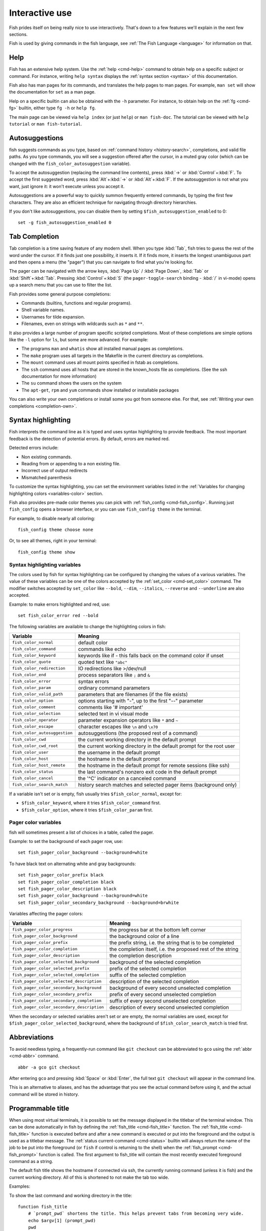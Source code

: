 .. _interactive:

Interactive use
===============

Fish prides itself on being really nice to use interactively. That's down to a few features we'll explain in the next few sections.

Fish is used by giving commands in the fish language, see :ref:`The Fish Language <language>` for information on that.

Help
----

Fish has an extensive help system. Use the :ref:`help <cmd-help>` command to obtain help on a specific subject or command. For instance, writing ``help syntax`` displays the :ref:`syntax section <syntax>` of this documentation.

Fish also has man pages for its commands, and translates the help pages to man pages. For example, ``man set`` will show the documentation for ``set`` as a man page.

Help on a specific builtin can also be obtained with the ``-h`` parameter. For instance, to obtain help on the :ref:`fg <cmd-fg>` builtin, either type ``fg -h`` or ``help fg``.

The main page can be viewed via ``help index`` (or just ``help``) or ``man fish-doc``. The tutorial can be viewed with ``help tutorial`` or ``man fish-tutorial``.

.. _autosuggestions:

Autosuggestions
---------------

fish suggests commands as you type, based on :ref:`command history <history-search>`, completions, and valid file paths. As you type commands, you will see a suggestion offered after the cursor, in a muted gray color (which can be changed with the ``fish_color_autosuggestion`` variable).

To accept the autosuggestion (replacing the command line contents), press :kbd:`→` or :kbd:`Control`\ +\ :kbd:`F`. To accept the first suggested word, press :kbd:`Alt`\ +\ :kbd:`→` or :kbd:`Alt`\ +\ :kbd:`F`. If the autosuggestion is not what you want, just ignore it: it won't execute unless you accept it.

Autosuggestions are a powerful way to quickly summon frequently entered commands, by typing the first few characters. They are also an efficient technique for navigating through directory hierarchies.

If you don't like autosuggestions, you can disable them by setting ``$fish_autosuggestion_enabled`` to 0::

  set -g fish_autosuggestion_enabled 0

.. _tab-completion:

Tab Completion
--------------

Tab completion is a time saving feature of any modern shell. When you type :kbd:`Tab`, fish tries to guess the rest of the word under the cursor. If it finds just one possibility, it inserts it. If it finds more, it inserts the longest unambiguous part and then opens a menu (the "pager") that you can navigate to find what you're looking for.

The pager can be navigated with the arrow keys, :kbd:`Page Up` / :kbd:`Page Down`, :kbd:`Tab` or :kbd:`Shift`\ +\ :kbd:`Tab`. Pressing :kbd:`Control`\ +\ :kbd:`S` (the ``pager-toggle-search`` binding - :kbd:`/` in vi-mode) opens up a search menu that you can use to filter the list.

Fish provides some general purpose completions:

- Commands (builtins, functions and regular programs).

- Shell variable names.

- Usernames for tilde expansion.

- Filenames, even on strings with wildcards such as ``*`` and ``**``.

It also provides a large number of program specific scripted completions. Most of these completions are simple options like the ``-l`` option for ``ls``, but some are more advanced. For example:

- The programs ``man`` and ``whatis`` show all installed manual pages as completions.

- The ``make`` program uses all targets in the Makefile in the current directory as completions.

- The ``mount`` command uses all mount points specified in fstab as completions.

- The ``ssh`` command uses all hosts that are stored in the known_hosts file as completions. (See the ssh documentation for more information)

- The ``su`` command shows the users on the system

- The ``apt-get``, ``rpm`` and ``yum`` commands show installed or installable packages

You can also write your own completions or install some you got from someone else. For that, see :ref:`Writing your own completions <completion-own>`.

.. _color:

Syntax highlighting
-------------------

Fish interprets the command line as it is typed and uses syntax highlighting to provide feedback. The most important feedback is the detection of potential errors. By default, errors are marked red.

Detected errors include:

- Non existing commands.
- Reading from or appending to a non existing file.
- Incorrect use of output redirects
- Mismatched parenthesis

To customize the syntax highlighting, you can set the environment variables listed in the :ref:`Variables for changing highlighting colors <variables-color>` section.

Fish also provides pre-made color themes you can pick with :ref:`fish_config <cmd-fish_config>`. Running just ``fish_config`` opens a browser interface, or you can use ``fish_config theme`` in the terminal.

For example, to disable nearly all coloring::

  fish_config theme choose none

Or, to see all themes, right in your terminal::

  fish_config theme show

.. _variables-color:

Syntax highlighting variables
^^^^^^^^^^^^^^^^^^^^^^^^^^^^^

The colors used by fish for syntax highlighting can be configured by changing the values of a various variables. The value of these variables can be one of the colors accepted by the :ref:`set_color <cmd-set_color>` command. The modifier switches accepted by ``set_color`` like ``--bold``, ``--dim``, ``--italics``, ``--reverse`` and ``--underline`` are also accepted.


Example: to make errors highlighted and red, use::

    set fish_color_error red --bold


The following variables are available to change the highlighting colors in fish:

==========================================                 =====================================================================
Variable                                                   Meaning
==========================================                 =====================================================================
``fish_color_normal``                                      default color
``fish_color_command``                                     commands like echo
``fish_color_keyword``                                     keywords like if - this falls back on the command color if unset
``fish_color_quote``                                       quoted text like ``"abc"``
``fish_color_redirection``                                 IO redirections like >/dev/null
``fish_color_end``                                         process separators like ``;`` and ``&``
``fish_color_error``                                       syntax errors
``fish_color_param``                                       ordinary command parameters
``fish_color_valid_path``                                  parameters that are filenames (if the file exists)
``fish_color_option``                                      options starting with "-", up to the first "--" parameter
``fish_color_comment``                                     comments like '# important'
``fish_color_selection``                                   selected text in vi visual mode
``fish_color_operator``                                    parameter expansion operators like ``*`` and ``~``
``fish_color_escape``                                      character escapes like ``\n`` and ``\x70``
``fish_color_autosuggestion``                              autosuggestions (the proposed rest of a command)
``fish_color_cwd``                                         the current working directory in the default prompt
``fish_color_cwd_root``                                    the current working directory in the default prompt for the root user
``fish_color_user``                                        the username in the default prompt
``fish_color_host``                                        the hostname in the default prompt
``fish_color_host_remote``                                 the hostname in the default prompt for remote sessions (like ssh)
``fish_color_status``                                      the last command's nonzero exit code in the default prompt
``fish_color_cancel``                                      the '^C' indicator on a canceled command
``fish_color_search_match``                                history search matches and selected pager items (background only)

==========================================                 =====================================================================

If a variable isn't set or is empty, fish usually tries ``$fish_color_normal``, except for:

- ``$fish_color_keyword``, where it tries ``$fish_color_command`` first.
- ``$fish_color_option``, where it tries ``$fish_color_param`` first.

.. _variables-color-pager:

Pager color variables
^^^^^^^^^^^^^^^^^^^^^^^

fish will sometimes present a list of choices in a table, called the pager.

Example: to set the background of each pager row, use::

    set fish_pager_color_background --background=white

To have black text on alternating white and gray backgrounds::

    set fish_pager_color_prefix black
    set fish_pager_color_completion black
    set fish_pager_color_description black
    set fish_pager_color_background --background=white
    set fish_pager_color_secondary_background --background=brwhite

Variables affecting the pager colors:

==========================================                 ===========================================================
Variable                                                   Meaning
==========================================                 ===========================================================
``fish_pager_color_progress``                              the progress bar at the bottom left corner
``fish_pager_color_background``                            the background color of a line
``fish_pager_color_prefix``                                the prefix string, i.e. the string that is to be completed
``fish_pager_color_completion``                            the completion itself, i.e. the proposed rest of the string
``fish_pager_color_description``                           the completion description
``fish_pager_color_selected_background``                   background of the selected completion
``fish_pager_color_selected_prefix``                       prefix of the selected completion
``fish_pager_color_selected_completion``                   suffix of the selected completion
``fish_pager_color_selected_description``                  description of the selected completion
``fish_pager_color_secondary_background``                  background of every second unselected completion
``fish_pager_color_secondary_prefix``                      prefix of every second unselected completion
``fish_pager_color_secondary_completion``                  suffix of every second unselected completion
``fish_pager_color_secondary_description``                 description of every second unselected completion
==========================================                 ===========================================================

When the secondary or selected variables aren't set or are empty, the normal variables are used, except for ``$fish_pager_color_selected_background``, where the background of ``$fish_color_search_match`` is tried first.

.. _abbreviations:

Abbreviations
-------------

To avoid needless typing, a frequently-run command like ``git checkout`` can be abbreviated to ``gco`` using the :ref:`abbr <cmd-abbr>` command.

::

  abbr -a gco git checkout

After entering ``gco`` and pressing :kbd:`Space` or :kbd:`Enter`, the full text ``git checkout`` will appear in the command line.

This is an alternative to aliases, and has the advantage that you see the actual command before using it, and the actual command will be stored in history.

.. _title:

Programmable title
------------------

When using most virtual terminals, it is possible to set the message displayed in the titlebar of the terminal window. This can be done automatically in fish by defining the :ref:`fish_title <cmd-fish_title>` function. The :ref:`fish_title <cmd-fish_title>` function is executed before and after a new command is executed or put into the foreground and the output is used as a titlebar message. The :ref:`status current-command <cmd-status>` builtin will always return the name of the job to be put into the foreground (or ``fish`` if control is returning to the shell) when the :ref:`fish_prompt <cmd-fish_prompt>` function is called. The first argument to fish_title will contain the most recently executed foreground command as a string.

The default fish title shows the hostname if connected via ssh, the currently running command (unless it is fish) and the current working directory. All of this is shortened to not make the tab too wide.

Examples:

To show the last command and working directory in the title::

    function fish_title
        # `prompt_pwd` shortens the title. This helps prevent tabs from becoming very wide.
        echo $argv[1] (prompt_pwd)
        pwd
    end

.. _prompt:

Programmable prompt
-------------------

When it is fish's turn to ask for input (like after it started or the command ended), it will show a prompt. It does this by running the :ref:`fish_prompt <cmd-fish_prompt>` and :ref:`fish_right_prompt <cmd-fish_right_prompt>` functions.

The output of the former is displayed on the left and the latter's output on the right side of the terminal. The output of :ref:`fish_mode_prompt <cmd-fish_mode_prompt>` will be prepended on the left, though the default function only does this when in :ref:`vi-mode <vi-mode>`.

.. _greeting:

Configurable greeting
---------------------

When it is started interactively, fish tries to run the :ref:`fish_greeting <cmd-fish_greeting>` function. The default fish_greeting prints a simple greeting. You can change its text by changing the ``$fish_greeting`` variable.

.. _private-mode:

Private mode
-------------

If ``$fish_private_mode`` is set to a non-empty value, commands will not be written to the history file on disk.

You can also launch with ``fish --private`` (or ``fish -P`` for short). This both hides old history and prevents writing history to disk. This is useful to avoid leaking personal information (e.g. for screencasts) or when dealing with sensitive information.

You can query the variable ``fish_private_mode`` (``if test -n "$fish_private_mode" ...``) if you would like to respect the user's wish for privacy and alter the behavior of your own fish scripts.

.. _editor:

Command line editor
-------------------

The fish editor features copy and paste, a :ref:`searchable history <history-search>` and many editor functions that can be bound to special keyboard shortcuts.

Like bash and other shells, fish includes two sets of keyboard shortcuts (or key bindings): one inspired by the Emacs text editor, and one by the Vi text editor. The default editing mode is Emacs. You can switch to Vi mode by running ``fish_vi_key_bindings`` and switch back with ``fish_default_key_bindings``. You can also make your own key bindings by creating a function and setting the ``fish_key_bindings`` variable to its name. For example::


    function fish_hybrid_key_bindings --description \
    "Vi-style bindings that inherit emacs-style bindings in all modes"
        for mode in default insert visual
            fish_default_key_bindings -M $mode
        end
        fish_vi_key_bindings --no-erase
    end
    set -g fish_key_bindings fish_hybrid_key_bindings

While the key bindings included with fish include many of the shortcuts popular from the respective text editors, they are not a complete implementation. They include a shortcut to open the current command line in your preferred editor (:kbd:`Alt`\ +\ :kbd:`E` by default) if you need the full power of your editor.

.. _shared-binds:

Shared bindings
---------------

Some bindings are common across Emacs and Vi mode, because they aren't text editing bindings, or because what Vi/Vim does for a particular key doesn't make sense for a shell.

- :kbd:`Tab` :ref:`completes <tab-completion>` the current token. :kbd:`Shift`\ +\ :kbd:`Tab` completes the current token and starts the pager's search mode.

- :kbd:`←` (Left) and :kbd:`→` (Right) move the cursor left or right by one character. If the cursor is already at the end of the line, and an autosuggestion is available, :kbd:`→` accepts the autosuggestion.

- :kbd:`Enter` executes the current commandline or inserts a newline if it's not complete yet (e.g. a ``)`` or ``end`` is missing).

- :kbd:`Alt`\ +\ :kbd:`Enter` inserts a newline at the cursor position.

- :kbd:`Alt`\ +\ :kbd:`←` and :kbd:`Alt`\ +\ :kbd:`→` move the cursor one word left or right (to the next space or punctuation mark), or moves forward/backward in the directory history if the command line is empty. If the cursor is already at the end of the line, and an autosuggestion is available, :kbd:`Alt`\ +\ :kbd:`→` (or :kbd:`Alt`\ +\ :kbd:`F`) accepts the first word in the suggestion.

- :kbd:`Control`\ +\ :kbd:`←` and :kbd:`Control`\ +\ :kbd:`→` move the cursor one word left or right. These accept one word of the autosuggestion - the part they'd move over.

- :kbd:`Shift`\ +\ :kbd:`←` and :kbd:`Shift`\ +\ :kbd:`→` move the cursor one word left or right, without stopping on punctuation. These accept one big word of the autosuggestion.

- :kbd:`↑` (Up) and :kbd:`↓` (Down) (or :kbd:`Control`\ +\ :kbd:`P` and :kbd:`Control`\ +\ :kbd:`N` for emacs aficionados) search the command history for the previous/next command containing the string that was specified on the commandline before the search was started. If the commandline was empty when the search started, all commands match. See the :ref:`history <history-search>` section for more information on history searching.

- :kbd:`Alt`\ +\ :kbd:`↑` and :kbd:`Alt`\ +\ :kbd:`↓` search the command history for the previous/next token containing the token under the cursor before the search was started. If the commandline was not on a token when the search started, all tokens match. See the :ref:`history <history-search>` section for more information on history searching.

- :kbd:`Control`\ +\ :kbd:`C` cancels the entire line.

- :kbd:`Control`\ +\ :kbd:`D` delete one character to the right of the cursor. If the command line is empty, :kbd:`Control`\ +\ :kbd:`D` will exit fish.

- :kbd:`Control`\ +\ :kbd:`U` moves contents from the beginning of line to the cursor to the :ref:`killring <killring>`.

- :kbd:`Control`\ +\ :kbd:`L` clears and repaints the screen.

- :kbd:`Control`\ +\ :kbd:`R` searches the history if there is something in the commandline. This is mainly to ease the transition from other shells, where ctrl+r initiates the history search.

- :kbd:`Control`\ +\ :kbd:`W` moves the previous path component (everything up to the previous "/", ":" or "@") to the :ref:`killring`.

- :kbd:`Control`\ +\ :kbd:`X` copies the current buffer to the system's clipboard, :kbd:`Control`\ +\ :kbd:`V` inserts the clipboard contents.

- :kbd:`Alt`\ +\ :kbd:`D` moves the next word to the :ref:`killring`.

- :kbd:`Alt`\ +\ :kbd:`H` (or :kbd:`F1`) shows the manual page for the current command, if one exists.

- :kbd:`Alt`\ +\ :kbd:`L` lists the contents of the current directory, unless the cursor is over a directory argument, in which case the contents of that directory will be listed.

- :kbd:`Alt`\ +\ :kbd:`O` opens the file at the cursor in a pager.

- :kbd:`Alt`\ +\ :kbd:`P` adds the string ``&| less;`` to the end of the job under the cursor. The result is that the output of the command will be paged.

- :kbd:`Alt`\ +\ :kbd:`W` prints a short description of the command under the cursor.

- :kbd:`Alt`\ +\ :kbd:`E` edit the current command line in an external editor. The editor is chosen from the first available of the ``$VISUAL`` or ``$EDITOR`` variables.

- :kbd:`Alt`\ +\ :kbd:`V` Same as :kbd:`Alt`\ +\ :kbd:`E`.

- :kbd:`Alt`\ +\ :kbd:`S` Prepends ``sudo`` to the current commandline. If the commandline is empty, prepend ``sudo`` to the last commandline.

- :kbd:`Control`\ +\ :kbd:`Space` Inserts a space without expanding an :ref:`abbreviation <abbreviations>`. For vi-mode this only applies to insert-mode.

.. _emacs-mode:

Emacs mode commands
-------------------

To enable emacs mode, use ``fish_default_key_bindings``. This is also the default.

- :kbd:`Home` or :kbd:`Control`\ +\ :kbd:`A` moves the cursor to the beginning of the line.

- :kbd:`End` or :kbd:`Control`\ +\ :kbd:`E` moves to the end of line. If the cursor is already at the end of the line, and an autosuggestion is available, :kbd:`End` or :kbd:`Control`\ +\ :kbd:`E` accepts the autosuggestion.

- :kbd:`Control`\ +\ :kbd:`B`, :kbd:`Control`\ +\ :kbd:`F` move the cursor one character left or right or accept the autosuggestion just like the :kbd:`←` (Left) and :kbd:`→` (Right) shared bindings (which are available as well).

- :kbd:`Control`\ +\ :kbd:`N`, :kbd:`Control`\ +\ :kbd:`P` move the cursor up/down or through history, like the up and down arrow shared bindings.

- :kbd:`Delete` or :kbd:`Backspace` removes one character forwards or backwards respectively.

- :kbd:`Control`\ +\ :kbd:`K` moves contents from the cursor to the end of line to the :ref:`killring`.

- :kbd:`Alt`\ +\ :kbd:`C` capitalizes the current word.

- :kbd:`Alt`\ +\ :kbd:`U` makes the current word uppercase.

- :kbd:`Control`\ +\ :kbd:`T` transposes the last two characters.

- :kbd:`Alt`\ +\ :kbd:`T` transposes the last two words.

- :kbd:`Control`\ +\ :kbd:`Z`, :kbd:`Control`\ +\ :kbd:`_` (:kbd:`Control`\ +\ :kbd:`/` on some terminals) undo the most recent edit of the line.

- :kbd:`Alt`\ +\ :kbd:`/` reverts the most recent undo.


You can change these key bindings using the :ref:`bind <cmd-bind>` builtin.


.. _vi-mode:

Vi mode commands
----------------

Vi mode allows for the use of Vi-like commands at the prompt. Initially, :ref:`insert mode <vi-mode-insert>` is active. :kbd:`Escape` enters :ref:`command mode <vi-mode-command>`. The commands available in command, insert and visual mode are described below. Vi mode shares :ref:`some bindings <shared-binds>` with :ref:`Emacs mode <emacs-mode>`.

To enable vi mode, use ``fish_vi_key_bindings``.

It is also possible to add all emacs-mode bindings to vi-mode by using something like::


    function fish_user_key_bindings
        # Execute this once per mode that emacs bindings should be used in
        fish_default_key_bindings -M insert

        # Then execute the vi-bindings so they take precedence when there's a conflict.
        # Without --no-erase fish_vi_key_bindings will default to
        # resetting all bindings.
        # The argument specifies the initial mode (insert, "default" or visual).
        fish_vi_key_bindings --no-erase insert
    end


When in vi-mode, the :ref:`fish_mode_prompt <cmd-fish_mode_prompt>` function will display a mode indicator to the left of the prompt. To disable this feature, override it with an empty function. To display the mode elsewhere (like in your right prompt), use the output of the ``fish_default_mode_prompt`` function.

When a binding switches the mode, it will repaint the mode-prompt if it exists, and the rest of the prompt only if it doesn't. So if you want a mode-indicator in your ``fish_prompt``, you need to erase ``fish_mode_prompt`` e.g. by adding an empty file at ``~/.config/fish/functions/fish_mode_prompt.fish``. (Bindings that change the mode are supposed to call the `repaint-mode` bind function, see :ref:`bind <cmd-bind>`)

The ``fish_vi_cursor`` function will be used to change the cursor's shape depending on the mode in supported terminals. The following snippet can be used to manually configure cursors after enabling vi-mode::

   # Emulates vim's cursor shape behavior
   # Set the normal and visual mode cursors to a block
   set fish_cursor_default block
   # Set the insert mode cursor to a line
   set fish_cursor_insert line
   # Set the replace mode cursor to an underscore
   set fish_cursor_replace_one underscore
   # The following variable can be used to configure cursor shape in
   # visual mode, but due to fish_cursor_default, is redundant here
   set fish_cursor_visual block

Additionally, ``blink`` can be added after each of the cursor shape parameters to set a blinking cursor in the specified shape.

If the cursor shape does not appear to be changing after setting the above variables, it's likely your terminal emulator does not support the capabilities necessary to do this. It may also be the case, however, that ``fish_vi_cursor`` has not detected your terminal's features correctly (for example, if you are using ``tmux``). If this is the case, you can force ``fish_vi_cursor`` to set the cursor shape by setting ``$fish_vi_force_cursor`` in ``config.fish``. You'll have to restart fish for any changes to take effect. If cursor shape setting remains broken after this, it's almost certainly an issue with your terminal emulator, and not fish.

.. _vi-mode-command:

Command mode
^^^^^^^^^^^^

Command mode is also known as normal mode.

- :kbd:`h` moves the cursor left.

- :kbd:`l` moves the cursor right.

- :kbd:`k` and :kbd:`j` search the command history for the previous/next command containing the string that was specified on the commandline before the search was started. If the commandline was empty when the search started, all commands match. See the :ref:`history <history-search>` section for more information on history searching. In multi-line commands, they move the cursor up and down respectively.

- :kbd:`i` enters :ref:`insert mode <vi-mode-insert>` at the current cursor position.

- :kbd:`Shift`\ +\ :kbd:`R` enters :ref:`insert mode <vi-mode-insert>` at the beginning of the line.

- :kbd:`v` enters :ref:`visual mode <vi-mode-visual>` at the current cursor position.

- :kbd:`a` enters :ref:`insert mode <vi-mode-insert>` after the current cursor position.

- :kbd:`Shift`\ +\ :kbd:`A` enters :ref:`insert mode <vi-mode-insert>` at the end of the line.

- :kbd:`0` (zero) moves the cursor to beginning of line (remaining in command mode).

- :kbd:`d`\ +\ :kbd:`d` deletes the current line and moves it to the :ref:`killring`.

- :kbd:`Shift`\ +\ :kbd:`D` deletes text after the current cursor position and moves it to the :ref:`killring`.

- :kbd:`p` pastes text from the :ref:`killring`.

- :kbd:`u` undoes the most recent edit of the command line.

- :kbd:`[` and :kbd:`]` search the command history for the previous/next token containing the token under the cursor before the search was started. See the :ref:`history <history-search>` section for more information on history searching.

- :kbd:`Backspace` moves the cursor left.

.. _vi-mode-insert:

Insert mode
^^^^^^^^^^^

- :kbd:`Escape` enters :ref:`command mode <vi-mode-command>`.

- :kbd:`Backspace` removes one character to the left.

.. _vi-mode-visual:

Visual mode
^^^^^^^^^^^

- :kbd:`←` (Left) and :kbd:`→` (Right) extend the selection backward/forward by one character.

- :kbd:`h` moves the cursor left.

- :kbd:`l` moves the cursor right.

- :kbd:`k` moves the cursor up.

- :kbd:`j` moves the cursor down.

- :kbd:`b` and :kbd:`w` extend the selection backward/forward by one word.

- :kbd:`d` and :kbd:`x` move the selection to the :ref:`killring` and enter :ref:`command mode <vi-mode-command>`.

- :kbd:`Escape` and :kbd:`Control`\ +\ :kbd:`C` enter :ref:`command mode <vi-mode-command>`.

- :kbd:`c` and :kbd:`s` remove the selection and switch to insert mode.

- :kbd:`X` moves the entire line to the :ref:`killring`, and enters :ref:`command mode <vi-mode-command>`.

- :kbd:`y` copies the selection to the :ref:`killring`, and enters :ref:`command mode <vi-mode-command>`.

- :kbd:`~` toggles the case (upper/lower) on the selection, and enters :ref:`command mode <vi-mode-command>`.

- :kbd:`"*y` copies the selection to the clipboard, and enters :ref:`command mode <vi-mode-command>`.

.. _custom-binds:

Custom bindings
---------------

In addition to the standard bindings listed here, you can also define your own with :ref:`bind <cmd-bind>`::

  # Just clear the commandline on control-c
  bind \cc 'commandline -r ""'

Put ``bind`` statements into :ref:`config.fish <configuration>` or a function called ``fish_user_key_bindings``.

The key sequence (the ``\cc``) here depends on your setup, in particular the terminal. To find out what the terminal sends use :ref:`fish_key_reader <cmd-fish_key_reader>`::

  > fish_key_reader # pressing control-c
  Press a key:
  Press [ctrl-C] again to exit
  bind \cC 'do something'

  > fish_key_reader # pressing the right-arrow
  Press a key:
  bind \e\[C 'do something'

Note that some key combinations are indistinguishable or unbindable. For instance control-i *is the same* as the tab key. This is a terminal limitation that fish can't do anything about.

Also, :kbd:`Escape` is the same thing as :kbd:`Alt` in a terminal. To distinguish between pressing :kbd:`Escape` and then another key, and pressing :kbd:`Alt` and that key (or an escape sequence the key sends), fish waits for a certain time after seeing an escape character. This is configurable via the ``fish_escape_delay_ms`` variable.

If you want to be able to press :kbd:`Escape` and then a character and have it count as :kbd:`Alt`\ +\ that character, set it to a higher value, e.g.::

  set -g fish_escape_delay_ms 100

.. _killring:

Copy and paste (Kill Ring)
--------------------------

Fish uses an Emacs-style kill ring for copy and paste functionality. For example, use :kbd:`Control`\ +\ :kbd:`K` (`kill-line`) to cut from the current cursor position to the end of the line. The string that is cut (a.k.a. killed in emacs-ese) is inserted into a list of kills, called the kill ring. To paste the latest value from the kill ring (emacs calls this "yanking") use :kbd:`Control`\ +\ :kbd:`Y` (the ``yank`` input function). After pasting, use :kbd:`Alt`\ +\ :kbd:`Y` (``yank-pop``) to rotate to the previous kill.

Copy and paste from outside are also supported, both via the :kbd:`Control`\ +\ :kbd:`X` / :kbd:`Control`\ +\ :kbd:`V` bindings (the ``fish_clipboard_copy`` and ``fish_clipboard_paste`` functions [#]_) and via the terminal's paste function, for which fish enables "Bracketed Paste Mode", so it can tell a paste from manually entered text.
In addition, when pasting inside single quotes, pasted single quotes and backslashes are automatically escaped so that the result can be used as a single token simply by closing the quote after.
Kill ring entries are stored in ``fish_killring`` variable.

The commands ``begin-selection`` and ``end-selection`` (unbound by default; used for selection in vi visual mode) control text selection together with cursor movement commands that extend the current selection.
The configuration setting ``$fish_cursor_selection_mode`` can be used to configure if that selection should include the character under the cursor (``inclusive``) or not (``exclusive``). The default is ``exclusive``, which works well with any cursor shape. For vi mode, and particularly for the ``block`` or ``underscore`` cursor shapes you may prefer ``inclusive``.

.. [#] These rely on external tools. Currently xsel, xclip, wl-copy/wl-paste and pbcopy/pbpaste are supported.

.. _multiline:

Multiline editing
-----------------

The fish commandline editor can be used to work on commands that are several lines long. There are three ways to make a command span more than a single line:

- Pressing the :kbd:`Enter` key while a block of commands is unclosed, such as when one or more block commands such as ``for``, ``begin`` or ``if`` do not have a corresponding :ref:`end <cmd-end>` command.

- Pressing :kbd:`Alt`\ +\ :kbd:`Enter` instead of pressing the :kbd:`Enter` key.

- By inserting a backslash (``\``) character before pressing the :kbd:`Enter` key, escaping the newline.

The fish commandline editor works exactly the same in single line mode and in multiline mode. To move between lines use the left and right arrow keys and other such keyboard shortcuts.

.. _history-search:

Searchable command history
--------------------------

After a command has been executed, it is remembered in the history list. Any duplicate history items are automatically removed. By pressing the up and down keys, you can search forwards and backwards in the history. If the current command line is not empty when starting a history search, only the commands containing the string entered into the command line are shown.

By pressing :kbd:`Alt`\ +\ :kbd:`↑` and :kbd:`Alt`\ +\ :kbd:`↓`, a history search is also performed, but instead of searching for a complete commandline, each commandline is broken into separate elements just like it would be before execution, and the history is searched for an element matching that under the cursor.

History searches are case-insensitive unless the search string contains an uppercase character. You can stop a search to edit your search string by pressing :kbd:`Esc` or :kbd:`Page Down`.

Prefixing the commandline with a space will prevent the entire line from being stored in the history. It will still be available for recall until the next command is executed, but will not be stored on disk. This is to allow you to fix misspellings and such.

The command history is stored in the file ``~/.local/share/fish/fish_history`` (or
``$XDG_DATA_HOME/fish/fish_history`` if that variable is set) by default. However, you can set the
``fish_history`` environment variable to change the name of the history session (resulting in a
``<session>_history`` file); both before starting the shell and while the shell is running.

See the :ref:`history <cmd-history>` command for other manipulations.

Examples:

To search for previous entries containing the word 'make', type ``make`` in the console and press the up key.

If the commandline reads ``cd m``, place the cursor over the ``m`` character and press :kbd:`Alt`\ +\ :kbd:`↑` to search for previously typed words containing 'm'.

Navigating directories
----------------------

.. _directory-history:

Navigating directories is usually done with the :ref:`cd <cmd-cd>` command, but fish offers some advanced features as well.

The current working directory can be displayed with the :ref:`pwd <cmd-pwd>` command, or the ``$PWD`` :ref:`special variable <variables-special>`. Usually your prompt already does this.

Directory history
^^^^^^^^^^^^^^^^^

Fish automatically keeps a trail of the recent visited directories with :ref:`cd <cmd-cd>` by storing this history in the ``dirprev`` and ``dirnext`` variables.

Several commands are provided to interact with this directory history:

- :ref:`dirh <cmd-dirh>` prints the history
- :ref:`cdh <cmd-cdh>` displays a prompt to quickly navigate the history
- :ref:`prevd <cmd-prevd>` moves backward through the history. It is bound to :kbd:`Alt`\ +\ :kbd:`←`
- :ref:`nextd <cmd-nextd>` moves forward through the history. It is bound to :kbd:`Alt`\ +\ :kbd:`→`

.. _directory-stack:

Directory stack
^^^^^^^^^^^^^^^

Another set of commands, usually also available in other shells like bash, deal with the directory stack. Stack handling is not automatic and needs explicit calls of the following commands:

- :ref:`dirs <cmd-dirs>` prints the stack
- :ref:`pushd <cmd-pushd>` adds a directory on top of the stack and makes it the current working directory
- :ref:`popd <cmd-popd>` removes the directory on top of the stack and changes the current working directory
